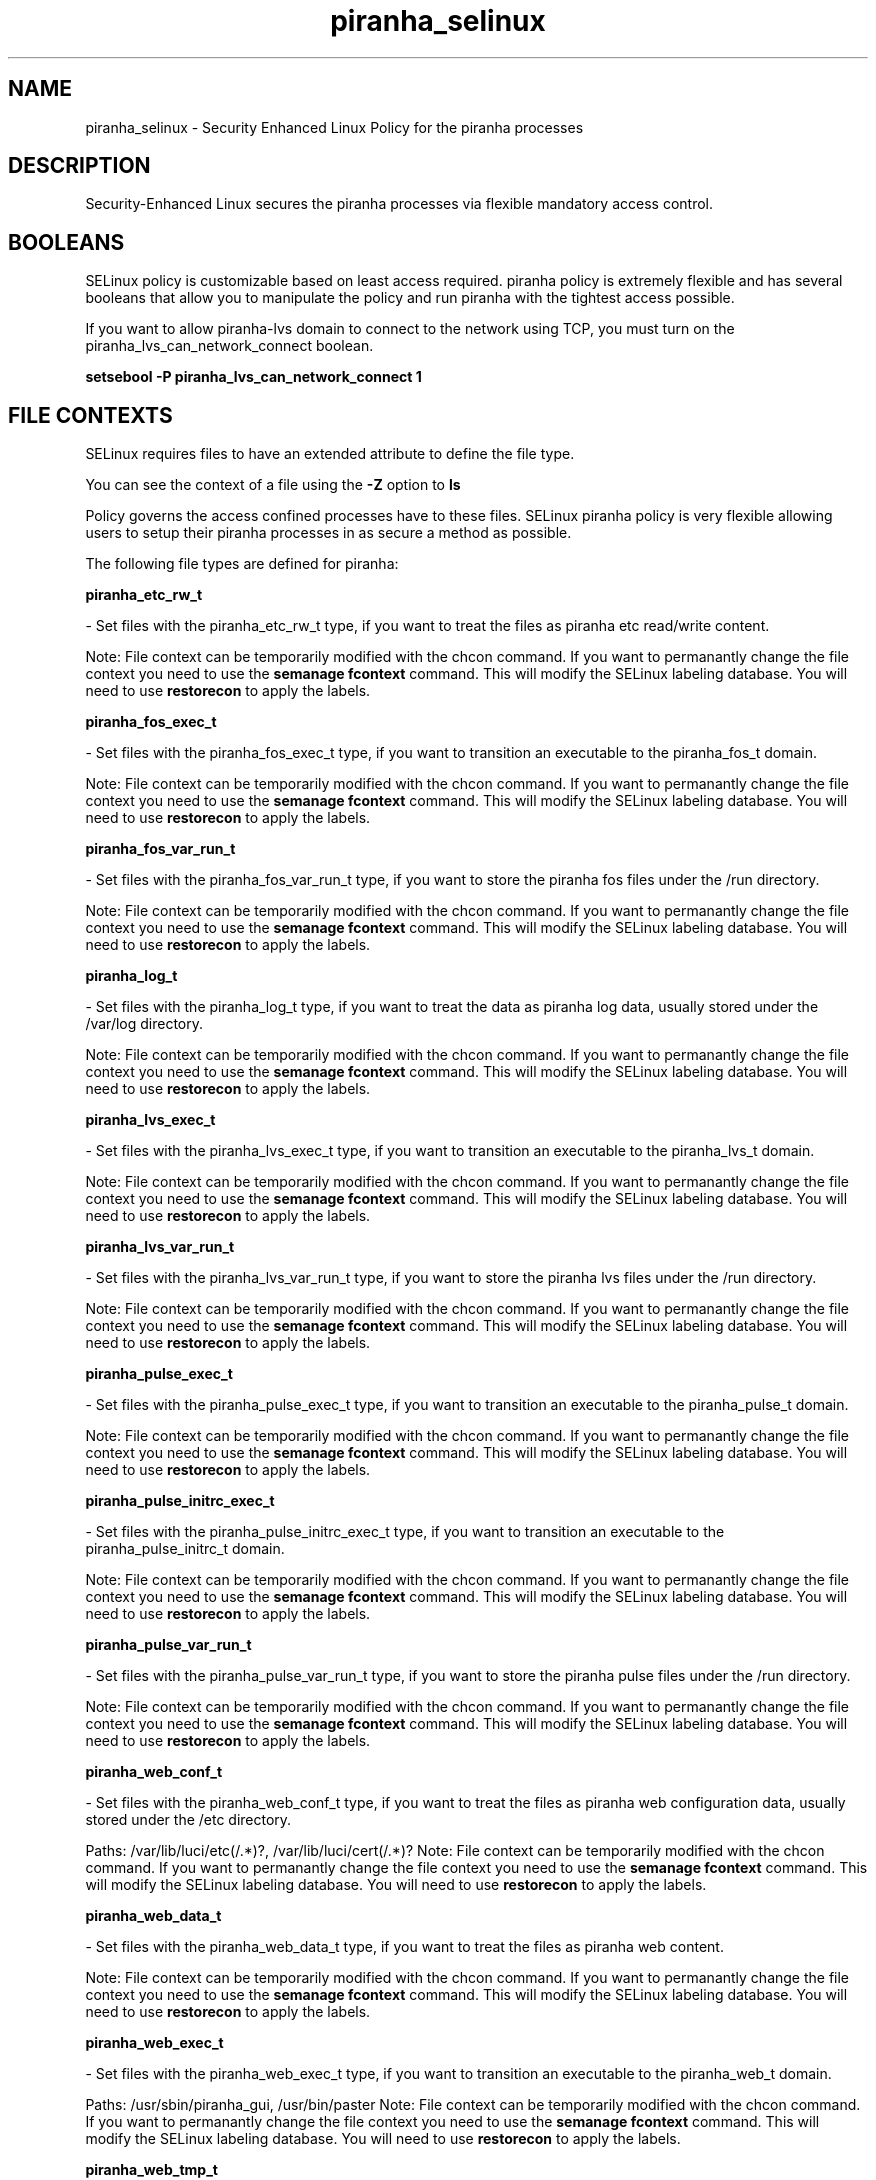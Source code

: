 .TH  "piranha_selinux"  "8"  "piranha" "dwalsh@redhat.com" "piranha SELinux Policy documentation"
.SH "NAME"
piranha_selinux \- Security Enhanced Linux Policy for the piranha processes
.SH "DESCRIPTION"

Security-Enhanced Linux secures the piranha processes via flexible mandatory access
control.  

.SH BOOLEANS
SELinux policy is customizable based on least access required.  piranha policy is extremely flexible and has several booleans that allow you to manipulate the policy and run piranha with the tightest access possible.


.PP
If you want to allow piranha-lvs domain to connect to the network using TCP, you must turn on the piranha_lvs_can_network_connect boolean.

.EX
.B setsebool -P piranha_lvs_can_network_connect 1
.EE

.SH FILE CONTEXTS
SELinux requires files to have an extended attribute to define the file type. 
.PP
You can see the context of a file using the \fB\-Z\fP option to \fBls\bP
.PP
Policy governs the access confined processes have to these files. 
SELinux piranha policy is very flexible allowing users to setup their piranha processes in as secure a method as possible.
.PP 
The following file types are defined for piranha:


.EX
.B piranha_etc_rw_t 
.EE

- Set files with the piranha_etc_rw_t type, if you want to treat the files as piranha etc read/write content.

Note: File context can be temporarily modified with the chcon command.  If you want to permanantly change the file context you need to use the 
.B semanage fcontext 
command.  This will modify the SELinux labeling database.  You will need to use
.B restorecon
to apply the labels.


.EX
.B piranha_fos_exec_t 
.EE

- Set files with the piranha_fos_exec_t type, if you want to transition an executable to the piranha_fos_t domain.

Note: File context can be temporarily modified with the chcon command.  If you want to permanantly change the file context you need to use the 
.B semanage fcontext 
command.  This will modify the SELinux labeling database.  You will need to use
.B restorecon
to apply the labels.


.EX
.B piranha_fos_var_run_t 
.EE

- Set files with the piranha_fos_var_run_t type, if you want to store the piranha fos files under the /run directory.

Note: File context can be temporarily modified with the chcon command.  If you want to permanantly change the file context you need to use the 
.B semanage fcontext 
command.  This will modify the SELinux labeling database.  You will need to use
.B restorecon
to apply the labels.


.EX
.B piranha_log_t 
.EE

- Set files with the piranha_log_t type, if you want to treat the data as piranha log data, usually stored under the /var/log directory.

Note: File context can be temporarily modified with the chcon command.  If you want to permanantly change the file context you need to use the 
.B semanage fcontext 
command.  This will modify the SELinux labeling database.  You will need to use
.B restorecon
to apply the labels.


.EX
.B piranha_lvs_exec_t 
.EE

- Set files with the piranha_lvs_exec_t type, if you want to transition an executable to the piranha_lvs_t domain.

Note: File context can be temporarily modified with the chcon command.  If you want to permanantly change the file context you need to use the 
.B semanage fcontext 
command.  This will modify the SELinux labeling database.  You will need to use
.B restorecon
to apply the labels.


.EX
.B piranha_lvs_var_run_t 
.EE

- Set files with the piranha_lvs_var_run_t type, if you want to store the piranha lvs files under the /run directory.

Note: File context can be temporarily modified with the chcon command.  If you want to permanantly change the file context you need to use the 
.B semanage fcontext 
command.  This will modify the SELinux labeling database.  You will need to use
.B restorecon
to apply the labels.


.EX
.B piranha_pulse_exec_t 
.EE

- Set files with the piranha_pulse_exec_t type, if you want to transition an executable to the piranha_pulse_t domain.

Note: File context can be temporarily modified with the chcon command.  If you want to permanantly change the file context you need to use the 
.B semanage fcontext 
command.  This will modify the SELinux labeling database.  You will need to use
.B restorecon
to apply the labels.


.EX
.B piranha_pulse_initrc_exec_t 
.EE

- Set files with the piranha_pulse_initrc_exec_t type, if you want to transition an executable to the piranha_pulse_initrc_t domain.

Note: File context can be temporarily modified with the chcon command.  If you want to permanantly change the file context you need to use the 
.B semanage fcontext 
command.  This will modify the SELinux labeling database.  You will need to use
.B restorecon
to apply the labels.


.EX
.B piranha_pulse_var_run_t 
.EE

- Set files with the piranha_pulse_var_run_t type, if you want to store the piranha pulse files under the /run directory.

Note: File context can be temporarily modified with the chcon command.  If you want to permanantly change the file context you need to use the 
.B semanage fcontext 
command.  This will modify the SELinux labeling database.  You will need to use
.B restorecon
to apply the labels.


.EX
.B piranha_web_conf_t 
.EE

- Set files with the piranha_web_conf_t type, if you want to treat the files as piranha web configuration data, usually stored under the /etc directory.

.br
Paths: 
/var/lib/luci/etc(/.*)?, /var/lib/luci/cert(/.*)?
Note: File context can be temporarily modified with the chcon command.  If you want to permanantly change the file context you need to use the 
.B semanage fcontext 
command.  This will modify the SELinux labeling database.  You will need to use
.B restorecon
to apply the labels.


.EX
.B piranha_web_data_t 
.EE

- Set files with the piranha_web_data_t type, if you want to treat the files as piranha web content.

Note: File context can be temporarily modified with the chcon command.  If you want to permanantly change the file context you need to use the 
.B semanage fcontext 
command.  This will modify the SELinux labeling database.  You will need to use
.B restorecon
to apply the labels.


.EX
.B piranha_web_exec_t 
.EE

- Set files with the piranha_web_exec_t type, if you want to transition an executable to the piranha_web_t domain.

.br
Paths: 
/usr/sbin/piranha_gui, /usr/bin/paster
Note: File context can be temporarily modified with the chcon command.  If you want to permanantly change the file context you need to use the 
.B semanage fcontext 
command.  This will modify the SELinux labeling database.  You will need to use
.B restorecon
to apply the labels.


.EX
.B piranha_web_tmp_t 
.EE

- Set files with the piranha_web_tmp_t type, if you want to store piranha web temporary files in the /tmp directories.


.EX
.B piranha_web_tmpfs_t 
.EE

- Set files with the piranha_web_tmpfs_t type, if you want to store piranha web files on a tmpfs file system.


.EX
.B piranha_web_var_run_t 
.EE

- Set files with the piranha_web_var_run_t type, if you want to store the piranha web files under the /run directory.

Note: File context can be temporarily modified with the chcon command.  If you want to permanantly change the file context you need to use the 
.B semanage fcontext 
command.  This will modify the SELinux labeling database.  You will need to use
.B restorecon
to apply the labels.

.SH PORT TYPES
SELinux defines port types to represent TCP and UDP ports. 
.PP
You can see the types associated with a port by using the following command: 

.B semanage port -l

.PP
Policy governs the access confined processes have to these ports. 
SELinux piranha policy is very flexible allowing users to setup their piranha processes in as secure a method as possible.
.PP 
The following port types are defined for piranha:
.EX

.B piranha_port_t 
.EE

.EX
Default Defined Ports:

.B tcp 3636
.EE
.SH "COMMANDS"

.B semanage boolean
can also be used to manipulate the booleans

.PP
.B system-config-selinux 
is a GUI tool available to customize SELinux policy settings.

.SH AUTHOR	
This manual page was autogenerated by genman.py.

.SH "SEE ALSO"
selinux(8), piranha(8), semanage(8), restorecon(8), chcon(1)
, setsebool(8)